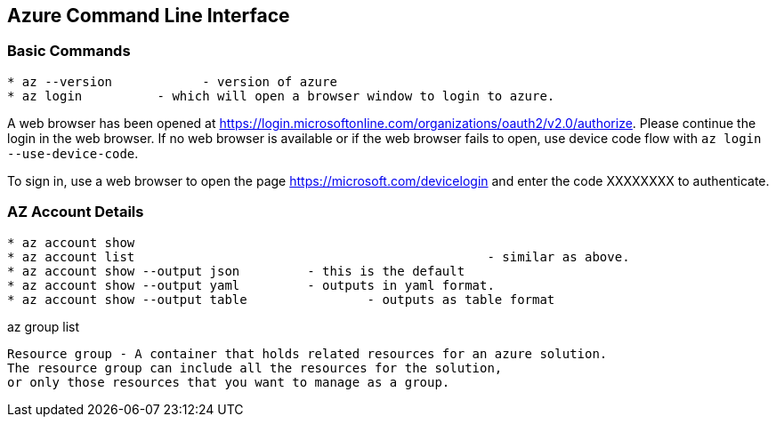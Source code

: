 Azure Command Line Interface
----------------------------

*Basic Commands*
~~~~~~~~~~~~~~~~

[source,bash]
-----------------
* az --version		  - version of azure
* az login          - which will open a browser window to login to azure.
-----------------

A web browser has been opened at https://login.microsoftonline.com/organizations/oauth2/v2.0/authorize. 
Please continue the login in the web browser. 
If no web browser is available or if the web browser fails to open, use device code flow with `az login --use-device-code`.

To sign in, use a web browser to open the page https://microsoft.com/devicelogin and enter the code XXXXXXXX to authenticate.



*AZ Account Details*
~~~~~~~~~~~~~~~~~~~~

[source,bash]
-----------------
* az account show
* az account list						- similar as above.
* az account show --output json		- this is the default
* az account show --output yaml		- outputs in yaml format.
* az account show --output table		- outputs as table format
-----------------


az group list



[source]
-----------------
Resource group - A container that holds related resources for an azure solution. 
The resource group can include all the resources for the solution, 
or only those resources that you want to manage as a group.

-----------------
